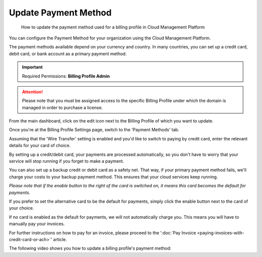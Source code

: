 .. _invoices-and-payments_updating-your-payment-method:

Update Payment Method
=====================

.. epigraph::

   How to update the payment method used for a billing profile in Cloud Management Platform

You can configure the Payment Method for your organization using the Cloud Management Platform.

The payment methods available depend on your currency and country. In many countries, you can set up a credit card, debit card, or bank account as a primary payment method.

.. IMPORTANT::

   Required Permissions: **Billing Profile Admin**

.. ATTENTION::

   Please note that you must be assigned access to the specific Billing Profile under which the domain is managed in order to purchase a license.

From the main dashboard, click on the edit icon next to the Billing Profile of which you want to update.

.. image:: ../_assets/update-billing-profile-2-\ (4)\ (4)\ (1)\ (3).png
   :alt: A screenshot showing you the location of the edit icon

Once you're at the Billing Profile Settings page, switch to the 'Payment Methods' tab.

.. image:: ../_assets/payment-method-1.png
   :alt: A screenshot showing you the location of the _Payment Methods_ tab

Assuming that the 'Wire Transfer' setting is enabled and you'd like to switch to paying by credit card, enter the relevant details for your card of choice.

.. image:: ../_assets/payment-method-2.png
   :alt: A screenshot showing you the credit card payment form

By setting up a credit/debit card, your payments are processed automatically, so you don't have to worry that your service will stop running if you forget to make a payment.

.. image:: ../_assets/payment-method-2-1-.png
   :alt: A screenshot showing you a saved credit card that can be used for future payments

You can also set up a backup credit or debit card as a safety net. That way, if your primary payment method fails, we'll charge your costs to your backup payment method. This ensures that your cloud services keep running.

*Please note that if the enable button to the right of the card is switched on, it means this card becomes the default for payments.*

.. image:: ../_assets/payment-method-4.png
   :alt: A screenshot showing you the ability to select a default credit card for future payments

If you prefer to set the alternative card to be the default for payments, simply click the enable button next to the card of your choice.

.. image:: ../_assets/payment-method-5.png
   :alt: A screenshot showing you the ability to select an alternative default credit card

If no card is enabled as the default for payments, we will not automatically charge you. This means you will have to manually pay your invoices.

For further instructions on how to pay for an invoice, please proceed to the ':doc:`Pay Invoice <paying-invoices-with-credit-card-or-ach>`' article.

The following video shows you how to update a billing profile's payment method:

.. raw:: html

   <div style="left: 0; width: 100%; height: 0; position: relative; padding-bottom: 59.4714%;"><iframe src="https://www.loom.com/embed/d8fd0265271e403ab96b88e7e9b8a851" style="top: 0; left: 0; width: 100%; height: 100%; position: absolute; border: 0;" allowfullscreen scrolling="no" allow="encrypted-media;"></iframe></div>
